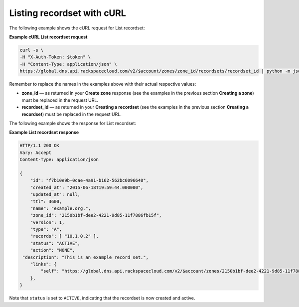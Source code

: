 .. _curl-list-recordset:

Listing recordset with cURL
~~~~~~~~~~~~~~~~~~~~~~~~~~~~~~~

The following example shows the cURL request for List recordset:

 
**Example cURL List recordset request**

.. code::  

    curl -s \
    -H "X-Auth-Token: $token" \
    -H "Content-Type: application/json" \
    https://global.dns.api.rackspacecloud.com/v2/$account/zones/zone_id/recordsets/recordset_id | python -m json.tool

Remember to replace the names in the examples above with their actual respective values:

-  **zone_id** — as returned in your **Create zone** response (see the examples in the 
   previous section **Creating a zone**) must be replaced in the request URL.

-  **recordset_id** — as returned in your **Creating a recordset** (see the examples in 
   the previous section **Creating a recordset**) must be replaced in the request URL.

The following example shows the response for List recordset:

**Example List recordset response**

.. code::  

    HTTP/1.1 200 OK
    Vary: Accept
    Content-Type: application/json

    {
        "id": "f7b10e9b-0cae-4a91-b162-562bc6096648", 
        "created_at": "2015-06-18T19:59:44.000000", 
        "updated_at": null,
        "ttl": 3600,
        "name": "example.org.",
        "zone_id": "2150b1bf-dee2-4221-9d85-11f7886fb15f",
        "version": 1,
        "type": "A",  
        "records": [ "10.1.0.2" ], 
        "status": "ACTIVE",
        "action": "NONE",
     "description": "This is an example record set.",
        "links": {
            "self": "https://global.dns.api.rackspacecloud.com/v2/$account/zones/2150b1bf-dee2-4221-9d85-11f7886fb15f/recordsets/f7b10e9b-0cae-4a91-b162-562bc6096648"
        },
    }

Note that ``status`` is set to ``ACTIVE``, indicating that the recordset is now created and 
active.
